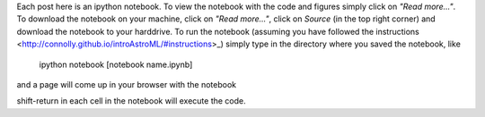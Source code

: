 .. title: Instructions for getting the notebooks
.. slug: instructions-for-getting-the-notebooks
.. date: 2015-03-25 10:37:56 UTC
.. tags: 
.. category: 
.. link: 
.. description: 
.. type: text

Each post here is an ipython notebook. To view the notebook with the
code and figures simply click on *"Read more..."*. To download the
notebook on your machine, click on *"Read more..."*, click on *Source*
(in the top right corner) and download the notebook to your
harddrive. To run the notebook (assuming you have followed the
instructions <http://connolly.github.io/introAstroML/#instructions>_) simply type in the directory where you saved the notebook,
like

  ipython notebook [notebook name.ipynb]

and a page will come up in your browser with the notebook

shift-return in each cell in the notebook will execute the code.







